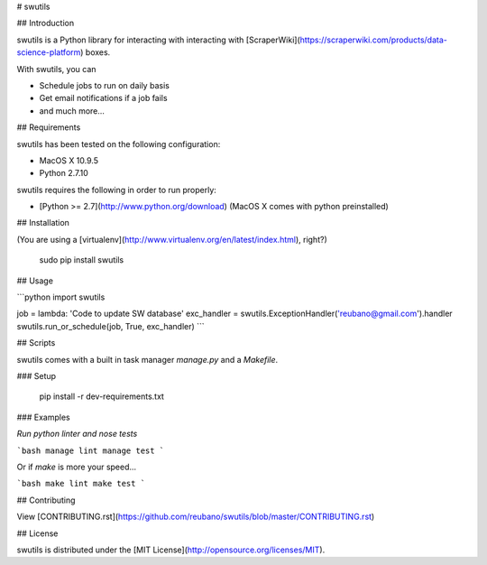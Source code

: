 # swutils

## Introduction

swutils is a Python library for interacting with interacting with [ScraperWiki](https://scraperwiki.com/products/data-science-platform) boxes.

With swutils, you can

- Schedule jobs to run on daily basis
- Get email notifications if a job fails
- and much more...

## Requirements

swutils has been tested on the following configuration:

- MacOS X 10.9.5
- Python 2.7.10

swutils requires the following in order to run properly:

- [Python >= 2.7](http://www.python.org/download) (MacOS X comes with python preinstalled)

## Installation

(You are using a [virtualenv](http://www.virtualenv.org/en/latest/index.html), right?)

    sudo pip install swutils

## Usage

```python
import swutils

job = lambda: 'Code to update SW database'
exc_handler = swutils.ExceptionHandler('reubano@gmail.com').handler
swutils.run_or_schedule(job, True, exc_handler)
```

## Scripts

swutils comes with a built in task manager `manage.py` and a `Makefile`.

### Setup

    pip install -r dev-requirements.txt

### Examples

*Run python linter and nose tests*

```bash
manage lint
manage test
```

Or if `make` is more your speed...

```bash
make lint
make test
```

## Contributing

View [CONTRIBUTING.rst](https://github.com/reubano/swutils/blob/master/CONTRIBUTING.rst)

## License

swutils is distributed under the [MIT License](http://opensource.org/licenses/MIT).


